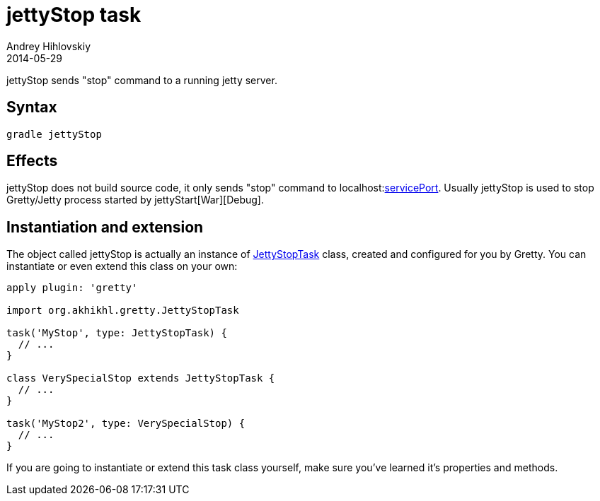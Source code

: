= jettyStop task
Andrey Hihlovskiy
2014-05-29
:sectanchors:
:jbake-type: page
:jbake-status: published

jettyStop sends "stop" command to a running jetty server.

== Syntax

[source,bash]
----
gradle jettyStop
----

== Effects

jettyStop does not build source code, it only sends "stop" command to
localhost:link:Gretty-configuration.html#servicePort[servicePort]. Usually
jettyStop is used to stop Gretty/Jetty process started by jettyStart[War][Debug].

== Instantiation and extension

The object called jettyStop is actually an instance of link:Gretty-task-classes.html#jettystoptask[JettyStopTask] class, created and configured for you by Gretty. You can instantiate or even extend this class on your own:

[source,groovy]
----
apply plugin: 'gretty'

import org.akhikhl.gretty.JettyStopTask

task('MyStop', type: JettyStopTask) {
  // ...
}

class VerySpecialStop extends JettyStopTask {
  // ...
}

task('MyStop2', type: VerySpecialStop) {
  // ...
}
----

If you are going to instantiate or extend this task class yourself, make sure you've learned it's properties and methods.

